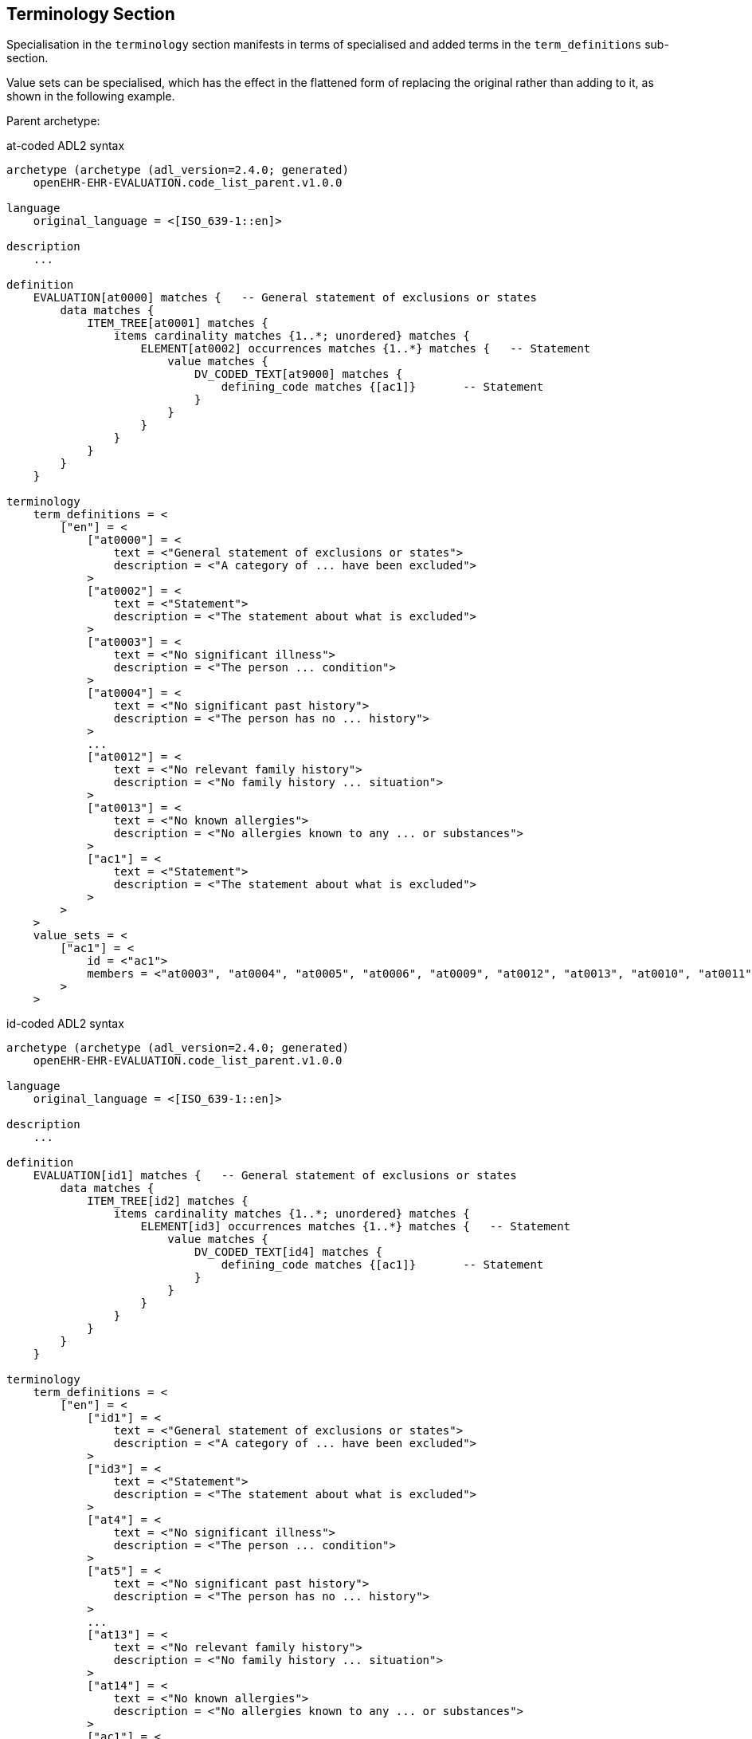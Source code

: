 == Terminology Section

Specialisation in the `terminology` section manifests in terms of specialised and added terms in the `term_definitions` sub-section.

Value sets can be specialised, which has the effect in the flattened form of replacing the original rather than adding to it, as shown in the following example.

Parent archetype:

.at-coded ADL2 syntax
[source, adl]
--------
archetype (archetype (adl_version=2.4.0; generated)
    openEHR-EHR-EVALUATION.code_list_parent.v1.0.0
    
language
    original_language = <[ISO_639-1::en]>
    
description
    ...

definition
    EVALUATION[at0000] matches {   -- General statement of exclusions or states
        data matches {
            ITEM_TREE[at0001] matches {
                items cardinality matches {1..*; unordered} matches {
                    ELEMENT[at0002] occurrences matches {1..*} matches {   -- Statement
                        value matches {
                            DV_CODED_TEXT[at9000] matches {
                                defining_code matches {[ac1]}       -- Statement
                            }
                        }
                    }
                }
            }
        }
    }

terminology
    term_definitions = <
        ["en"] = <
            ["at0000"] = <
                text = <"General statement of exclusions or states">
                description = <"A category of ... have been excluded">
            >
            ["at0002"] = <
                text = <"Statement">
                description = <"The statement about what is excluded">
            >
            ["at0003"] = <
                text = <"No significant illness">
                description = <"The person ... condition">
            >
            ["at0004"] = <
                text = <"No significant past history">
                description = <"The person has no ... history">
            >
            ...
            ["at0012"] = <
                text = <"No relevant family history">
                description = <"No family history ... situation">
            >
            ["at0013"] = <
                text = <"No known allergies">
                description = <"No allergies known to any ... or substances">
            >
            ["ac1"] = <
                text = <"Statement">
                description = <"The statement about what is excluded">
            >
        >
    >
    value_sets = <
        ["ac1"] = <
            id = <"ac1">
            members = <"at0003", "at0004", "at0005", "at0006", "at0009", "at0012", "at0013", "at0010", "at0011", "at0007", "at0008">
        >
    >
--------

.id-coded ADL2 syntax
[source, adl]
--------
archetype (archetype (adl_version=2.4.0; generated)
    openEHR-EHR-EVALUATION.code_list_parent.v1.0.0

language
    original_language = <[ISO_639-1::en]>

description
    ...

definition
    EVALUATION[id1] matches {   -- General statement of exclusions or states
        data matches {
            ITEM_TREE[id2] matches {
                items cardinality matches {1..*; unordered} matches {
                    ELEMENT[id3] occurrences matches {1..*} matches {   -- Statement
                        value matches {
                            DV_CODED_TEXT[id4] matches {
                                defining_code matches {[ac1]}       -- Statement
                            }
                        }
                    }
                }
            }
        }
    }

terminology
    term_definitions = <
        ["en"] = <
            ["id1"] = <
                text = <"General statement of exclusions or states">
                description = <"A category of ... have been excluded">
            >
            ["id3"] = <
                text = <"Statement">
                description = <"The statement about what is excluded">
            >
            ["at4"] = <
                text = <"No significant illness">
                description = <"The person ... condition">
            >
            ["at5"] = <
                text = <"No significant past history">
                description = <"The person has no ... history">
            >
            ...
            ["at13"] = <
                text = <"No relevant family history">
                description = <"No family history ... situation">
            >
            ["at14"] = <
                text = <"No known allergies">
                description = <"No allergies known to any ... or substances">
            >
            ["ac1"] = <
                text = <"Statement">
                description = <"The statement about what is excluded">
            >
        >
    >
    value_sets = <
        ["ac1"] = <
            id = <"ac1">
            members = <"at4", "at5", "at6", "at7", "at10", "at13", "at14", "at11", "at12", "at8", "at9">
        >
    >
--------

Flattened child archetype:

.at-coded ADL2 syntax
[source, adl]
--------
archetype (archetype (adl_version=2.4.0; generated)
    openEHR-EHR-EVALUATION.code_list_constrained.v1.0.0
    
    -- ...
    
terminology
    term_definitions = <
        ["en"] = <
            ["at0000"] = <
                text = <"General statement of exclusions or states">
                description = <"A category of ...have been excluded">
            >
            ["at0002"] = <
                text = <"Statement">
                description = <"The statement about what is excluded">
            >
            ...
            ["at0012"] = <
                text = <"No relevant family history">
                description = <"No family history relevant .. situation">
            >
            ["ac1"] = <
                text = <"Statement">
                description = <"The statement about what is excluded">
            >
            ["ac1.1"] = <
                text = <"(added by post-parse processor)">
                description = <"(added by post-parse processor)">
            >
            ["id0000.1"] = <
                text = <"Adverse reaction exclusions">
                description = <"A category of ... of adverse reaction">
            >
        >
    >
    value_sets = <
        ["ac1.1"] = <
            id = <"ac1.1">
            members = <"at0005", "at0006", "at0009", "at0012">
        >
    >
--------

.id-coded ADL2 syntax
[source, adl]
--------
archetype (archetype (adl_version=2.4.0; generated)
    openEHR-EHR-EVALUATION.code_list_constrained.v1.0.0

    -- ...

terminology
    term_definitions = <
        ["en"] = <
            ["id1"] = <
                text = <"General statement of exclusions or states">
                description = <"A category of ...have been excluded">
            >
            ["id3"] = <
                text = <"Statement">
                description = <"The statement about what is excluded">
            >
            ...
            ["at13"] = <
                text = <"No relevant family history">
                description = <"No family history relevant .. situation">
            >
            ["ac1"] = <
                text = <"Statement">
                description = <"The statement about what is excluded">
            >
            ["ac1.1"] = <
                text = <"(added by post-parse processor)">
                description = <"(added by post-parse processor)">
            >
            ["id1.1"] = <
                text = <"Adverse reaction exclusions">
                description = <"A category of ... of adverse reaction">
            >
        >
    >
    value_sets = <
        ["ac1.1"] = <
            id = <"ac1.1">
            members = <"at6", "at7", "at10", "at13">
        >
    >
--------

The flattened result always includes the sum of term definitions from the parent.

